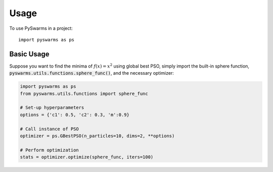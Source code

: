 =====
Usage
=====

To use PySwarms in a project::

    import pyswarms as ps


Basic Usage
------------
Suppose you want to find the minima of :math:`f(x) = x^2` using global best PSO, simply import the 
built-in sphere function, :code:`pyswarms.utils.functions.sphere_func()`, and the necessary optimizer:

.. code-block:: python

    import pyswarms as ps
    from pyswarms.utils.functions import sphere_func

    # Set-up hyperparameters
    options = {'c1': 0.5, 'c2': 0.3, 'm':0.9}

    # Call instance of PSO
    optimizer = ps.GBestPSO(n_particles=10, dims=2, **options)

    # Perform optimization
    stats = optimizer.optimize(sphere_func, iters=100)
